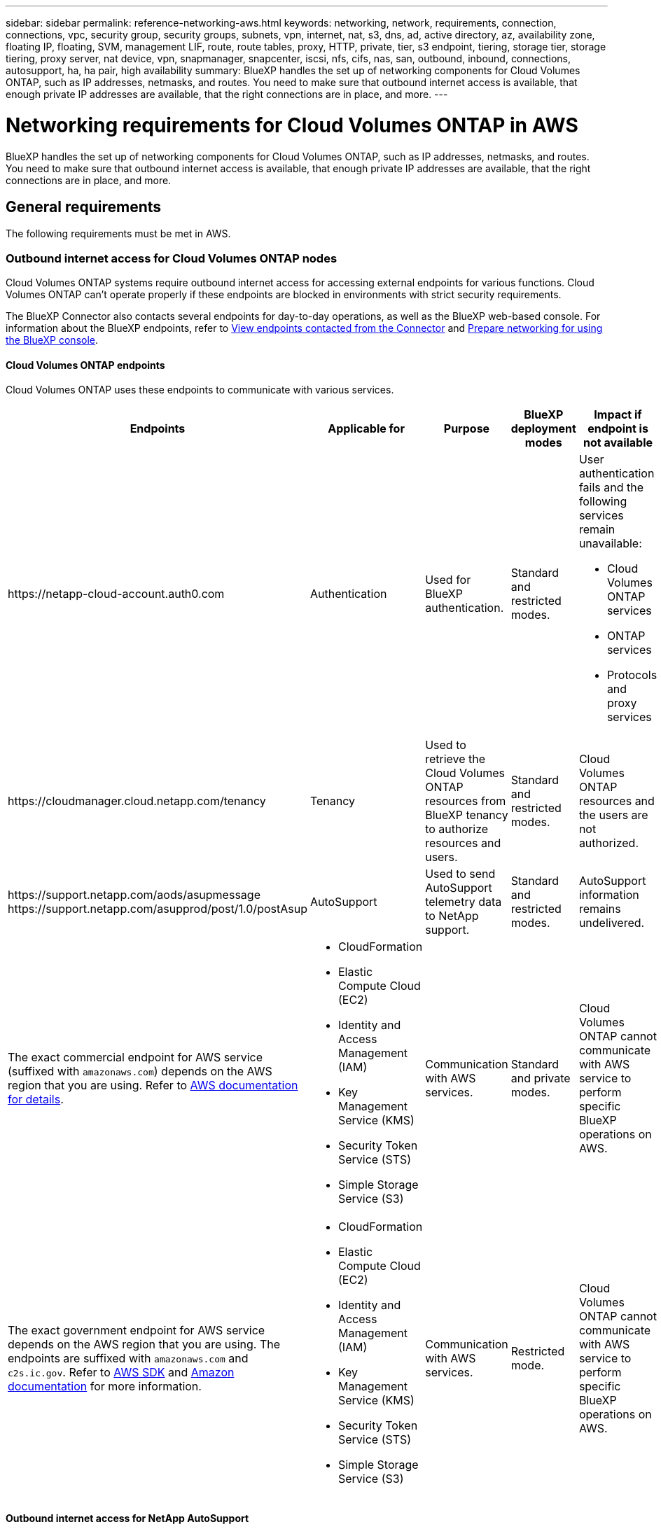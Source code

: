 ---
sidebar: sidebar
permalink: reference-networking-aws.html
keywords: networking, network, requirements, connection, connections, vpc, security group, security groups, subnets, vpn, internet, nat, s3, dns, ad, active directory, az, availability zone, floating IP, floating, SVM, management LIF, route, route tables, proxy, HTTP, private, tier, s3 endpoint, tiering, storage tier, storage tiering, proxy server, nat device, vpn, snapmanager, snapcenter, iscsi, nfs, cifs, nas, san, outbound, inbound, connections, autosupport, ha, ha pair, high availability
summary: BlueXP handles the set up of networking components for Cloud Volumes ONTAP, such as IP addresses, netmasks, and routes. You need to make sure that outbound internet access is available, that enough private IP addresses are available, that the right connections are in place, and more.
---

= Networking requirements for Cloud Volumes ONTAP in AWS
:hardbreaks:
:nofooter:
:icons: font
:linkattrs:
:imagesdir: ./media/

[.lead]
BlueXP handles the set up of networking components for Cloud Volumes ONTAP, such as IP addresses, netmasks, and routes. You need to make sure that outbound internet access is available, that enough private IP addresses are available, that the right connections are in place, and more.

== General requirements

The following requirements must be met in AWS.

=== Outbound internet access for Cloud Volumes ONTAP nodes
Cloud Volumes ONTAP systems require outbound internet access for accessing external endpoints for various functions. Cloud Volumes ONTAP can't operate properly if these endpoints are blocked in environments with strict security requirements.

The BlueXP Connector also contacts several endpoints for day-to-day operations, as well as the BlueXP web-based console. For information about the BlueXP endpoints, refer to https://docs.netapp.com/us-en/bluexp-setup-admin/task-install-connector-on-prem.html#step-3-set-up-networking[View endpoints contacted from the Connector^] and https://docs.netapp.com/us-en/bluexp-setup-admin/reference-networking-saas-console.html[Prepare networking for using the BlueXP console^].

==== Cloud Volumes ONTAP endpoints
Cloud Volumes ONTAP uses these endpoints to communicate with various services.

[cols=5*,options="header,autowidth"]
|===
| Endpoints
| Applicable for
| Purpose
| BlueXP deployment modes
| Impact if endpoint is not available 

| 
\https://netapp-cloud-account.auth0.com

| 
Authentication

a| Used for BlueXP authentication.

| Standard and restricted modes. 

a|User authentication fails and the following services remain unavailable:

* Cloud Volumes ONTAP services
* ONTAP services
* Protocols and proxy services

| 
\https://cloudmanager.cloud.netapp.com/tenancy

| 
Tenancy

| Used to retrieve the Cloud Volumes ONTAP resources from BlueXP tenancy to authorize resources and users.


| Standard and restricted modes.  

|Cloud Volumes ONTAP resources and the users are not authorized. 

| 
\https://support.netapp.com/aods/asupmessage
\https://support.netapp.com/asupprod/post/1.0/postAsup

| 
AutoSupport

| Used to send AutoSupport telemetry data to NetApp support. 


| Standard and restricted modes.

| AutoSupport information remains undelivered. 

| 
The exact commercial endpoint for AWS service (suffixed with `amazonaws.com`) depends on the AWS region that you are using. Refer to https://docs.aws.amazon.com/general/latest/gr/rande.html[AWS documentation for details^].

a| 

* CloudFormation
* Elastic Compute Cloud (EC2)
* Identity and Access Management (IAM)
* Key Management Service (KMS)
* Security Token Service (STS)
* Simple Storage Service (S3)

| Communication with AWS services.

| Standard and private modes.

| Cloud Volumes ONTAP cannot communicate with AWS service to perform specific BlueXP operations on AWS.

| 
The exact government endpoint for AWS service depends on the AWS region that you are using. The endpoints are suffixed with `amazonaws.com` and `c2s.ic.gov`. Refer to 	https://docs.aws.amazon.com/AWSJavaSDK/latest/javadoc/com/amazonaws/services/s3/model/Region.html[AWS SDK] and https://docs.aws.amazon.com/general/latest/gr/rande.html[Amazon documentation] for more information. 

a| 
* CloudFormation
* Elastic Compute Cloud (EC2)
* Identity and Access Management (IAM)
* Key Management Service (KMS)
* Security Token Service (STS)
* Simple Storage Service (S3)

| Communication with AWS services.

| Restricted mode.

| Cloud Volumes ONTAP cannot communicate with AWS service to perform specific BlueXP operations on AWS.

|===

==== Outbound internet access for NetApp AutoSupport 
Cloud Volumes ONTAP nodes require outbound internet access for accessing external endpoints for various functions. Cloud Volumes ONTAP can't operate properly if these endpoints are blocked in environments with strict security requirements.

Cloud Volumes ONTAP nodes require outbound internet access for NetApp AutoSupport, which proactively monitors the health of your system and sends messages to NetApp technical support.

Routing and firewall policies must allow HTTP/HTTPS traffic to the following endpoints so Cloud Volumes ONTAP can send AutoSupport messages:

* \https://support.netapp.com/aods/asupmessage
* \https://support.netapp.com/asupprod/post/1.0/postAsup

If you have a NAT instance, you must define an inbound security group rule that allows HTTPS traffic from the private subnet to the internet.

If an outbound internet connection isn't available to send AutoSupport messages, BlueXP automatically configures your Cloud Volumes ONTAP systems to use the Connector as a proxy server. The only requirement is to ensure that the Connector's security group allows _inbound_ connections over port 3128. You'll need to open this port after you deploy the Connector.

If you defined strict outbound rules for Cloud Volumes ONTAP, then you'll also need to ensure that the Cloud Volumes ONTAP security group allows _outbound_ connections over port 3128.

After you've verified that outbound internet access is available, you can test AutoSupport to ensure that it can send messages. For instructions, refer to the https://docs.netapp.com/us-en/ontap/system-admin/setup-autosupport-task.html[ONTAP documentation: Set up AutoSupport^].

If BlueXP notifies you that AutoSupport messages can't be sent, link:task-verify-autosupport.html#troubleshoot-your-autosupport-configuration[troubleshoot your AutoSupport configuration].

=== Outbound internet access for the HA mediator

The HA mediator instance must have an outbound connection to the AWS EC2 service so it can assist with storage failover. To provide the connection, you can add a public IP address, specify a proxy server, or use a manual option.

The manual option can be a NAT gateway or an interface VPC endpoint from the target subnet to the AWS EC2 service. For details about VPC endpoints, refer to the http://docs.aws.amazon.com/AmazonVPC/latest/UserGuide/vpce-interface.html[AWS Documentation: Interface VPC Endpoints (AWS PrivateLink)^].

=== Private IP addresses

BlueXP automatically allocates the required number of private IP addresses to Cloud Volumes ONTAP. You need to ensure that your networking has enough private IP addresses available.

The number of LIFs that BlueXP allocates for Cloud Volumes ONTAP depends on whether you deploy a single node system or an HA pair. A LIF is an IP address associated with a physical port.

==== IP addresses for a single node system

BlueXP allocates 6 IP addresses to a single node system.

The following table provides details about the LIFs that are associated with each private IP address.

[cols="20,40",options="header"]
|===
|LIF
|Purpose

| Cluster management | Administrative management of the entire cluster (HA pair).
| Node management | Administrative management of a node.
| Intercluster | Cross-cluster communication, backup, and replication.
| NAS data | Client access over NAS protocols.
| iSCSI data | Client access over the iSCSI protocol. Also used by the system for other important networking workflows. This LIF is required and should not be deleted.
| Storage VM management | A storage VM management LIF is used with management tools like SnapCenter.
|===

==== IP addresses for HA pairs

HA pairs require more IP addresses than a single node system does. These IP addresses are spread across different ethernet interfaces, as shown in the following image:

image:diagram_cvo_aws_networking_ha.png["A diagram that shows eth0, eth1, eth2 on a Cloud Volumes ONTAP HA configuration in AWS."]

The number of private IP addresses required for an HA pair depends on which deployment model you choose. An HA pair deployed in a _single_ AWS Availability Zone (AZ) requires 15 private IP addresses, while an HA pair deployed in _multiple_ AZs requires 13 private IP addresses.

The following tables provide details about the LIFs that are associated with each private IP address.

===== LIFs for HA pairs in a single AZ

[cols="20,20,20,40",options="header"]
|===
| LIF
| Interface
| Node
| Purpose

| Cluster management | eth0 |	node 1 | Administrative management of the entire cluster (HA pair).
| Node management	| eth0 | node 1 and node 2 | Administrative management of a node.
| Intercluster | eth0	| node 1 and node 2 | Cross-cluster communication, backup, and replication.
| NAS data | eth0	| node 1 | Client access over NAS protocols.
| iSCSI data | eth0 | node 1 and node 2 | Client access over the iSCSI protocol. Also used by the system for other important networking workflows. These LIFs are required and should not be deleted.
| Cluster connectivity | eth1	| node 1 and node 2 | Enables the nodes to communicate with each other and to move data within the cluster.
| HA connectivity	| eth2 | node 1 and node 2 | Communication between the two nodes in case of failover.
| RSM iSCSI traffic	| eth3 | node 1 and node 2 | RAID SyncMirror iSCSI traffic, as well as communication between the two Cloud Volumes ONTAP nodes and the mediator.
| Mediator | eth0	| Mediator | A communication channel between the nodes and the mediator to assist in storage takeover and giveback processes.
|===

===== LIFs for HA pairs in multiple AZs

[cols="20,20,20,40",options="header"]
|===
| LIF
| Interface
| Node
| Purpose

| Node management	| eth0 | node 1 and node 2 | Administrative management of a node.
| Intercluster | eth0	| node 1 and node 2 | Cross-cluster communication, backup, and replication.
| iSCSI data | eth0 | node 1 and node 2 | Client access over the iSCSI protocol.
These LIFs also manage the migration of floating IP addresses between nodes. These LIFs are required and should not be deleted.
| Cluster connectivity | eth1	| node 1 and node 2 | Enables the nodes to communicate with each other and to move data within the cluster.
| HA connectivity	| eth2 | node 1 and node 2 | Communication between the two nodes in case of failover.
| RSM iSCSI traffic	| eth3 | node 1 and node 2 | RAID SyncMirror iSCSI traffic, as well as communication between the two Cloud Volumes ONTAP nodes and the mediator.
| Mediator | eth0	| Mediator | A communication channel between the nodes and the mediator to assist in storage takeover and giveback processes.
|===

TIP: When deployed in multiple Availability Zones, several LIFs are associated with link:reference-networking-aws.html#floatingips[floating IP addresses], which don't count against the AWS private IP limit.

=== Security groups

You don't need to create security groups because BlueXP does that for you. If you need to use your own, refer to link:reference-security-groups.html[Security group rules].

TIP: Looking for information about the Connector? https://docs.netapp.com/us-en/bluexp-setup-admin/reference-ports-aws.html[View security group rules for the Connector^]

=== Connection for data tiering

If you want to use EBS as a performance tier and AWS S3 as a capacity tier, you must ensure that Cloud Volumes ONTAP has a connection to S3. The best way to provide that connection is by creating a VPC Endpoint to the S3 service. For instructions, refer to the https://docs.aws.amazon.com/AmazonVPC/latest/UserGuide/vpce-gateway.html#create-gateway-endpoint[AWS Documentation: Creating a Gateway Endpoint^].

When you create the VPC Endpoint, be sure to select the region, VPC, and route table that corresponds to the Cloud Volumes ONTAP instance. You must also modify the security group to add an outbound HTTPS rule that enables traffic to the S3 endpoint. Otherwise, Cloud Volumes ONTAP cannot connect to the S3 service.

If you experience any issues, refer to the https://aws.amazon.com/premiumsupport/knowledge-center/connect-s3-vpc-endpoint/[AWS Support Knowledge Center: Why can’t I connect to an S3 bucket using a gateway VPC endpoint?^]

=== Connections to ONTAP systems

To replicate data between a Cloud Volumes ONTAP system in AWS and ONTAP systems in other networks, you must have a VPN connection between the AWS VPC and the other network—for example, your corporate network. For instructions, refer to the https://docs.aws.amazon.com/AmazonVPC/latest/UserGuide/SetUpVPNConnections.html[AWS Documentation: Setting Up an AWS VPN Connection^].

=== DNS and Active Directory for CIFS

If you want to provision CIFS storage, you must set up DNS and Active Directory in AWS or extend your on-premises setup to AWS.

The DNS server must provide name resolution services for the Active Directory environment. You can configure DHCP option sets to use the default EC2 DNS server, which must not be the DNS server used by the Active Directory environment.

For instructions, refer to the https://aws-quickstart.github.io/quickstart-microsoft-activedirectory/[AWS Documentation: Active Directory Domain Services on the AWS Cloud: Quick Start Reference Deployment^].

=== VPC sharing

Starting with the 9.11.1 release, Cloud Volumes ONTAP HA pairs are supported in AWS with VPC sharing. VPC sharing enables your organization to share subnets with other AWS accounts. To use this configuration, you must set up your AWS environment and then deploy the HA pair using the API.

link:task-deploy-aws-shared-vpc.html[Learn how to deploy an HA pair in a shared subnet].

== Requirements for HA pairs in multiple AZs

Additional AWS networking requirements apply to Cloud Volumes ONTAP HA configurations that use multiple Availability Zones (AZs). You should review these requirements before you launch an HA pair because you must enter the networking details in BlueXP when you create the working environment.

To understand how HA pairs work, refer to link:concept-ha.html[High-availability pairs].

Availability Zones::
This HA deployment model uses multiple AZs to ensure high availability of your data. You should use a dedicated AZ for each Cloud Volumes ONTAP instance and the mediator instance, which provides a communication channel between the HA pair.

A subnet should be available in each Availability Zone.

[[floatingips]]
Floating IP addresses for NAS data and cluster/SVM management::
HA configurations in multiple AZs use floating IP addresses that migrate between nodes if failures occur. They are not natively accessible from outside the VPC, unless you link:task-setting-up-transit-gateway.html[set up an AWS transit gateway].
+
One floating IP address is for cluster management, one is for NFS/CIFS data on node 1, and one is for NFS/CIFS data on node 2. A fourth floating IP address for SVM management is optional.
+
NOTE: A floating IP address is required for the SVM management LIF if you use SnapDrive for Windows or SnapCenter with the HA pair.
+
You need to enter the floating IP addresses in BlueXP when you create a Cloud Volumes ONTAP HA working environment. BlueXP allocates the IP addresses to the HA pair when it launches the system.
+
The floating IP addresses must be outside of the CIDR blocks for all VPCs in the AWS region in which you deploy the HA configuration. Think of the floating IP addresses as a logical subnet that's outside of the VPCs in your region.
+
The following example shows the relationship between floating IP addresses and the VPCs in an AWS region. While the floating IP addresses are outside the CIDR blocks for all VPCs, they're routable to subnets through route tables.
+
image:diagram_ha_floating_ips.png[A conceptual image showing the CIDR blocks for five VPCs in an AWS region and three floating IP addresses that are outside the CIDR blocks of the VPCs.]
+
NOTE: BlueXP automatically creates static IP addresses for iSCSI access and for NAS access from clients outside the VPC. You don't need to meet any requirements for these types of IP addresses.

Transit gateway to enable floating IP access from outside the VPC::
If needed, link:task-setting-up-transit-gateway.html[set up an AWS transit gateway] to enable access to an HA pair's floating IP addresses from outside the VPC where the HA pair resides.

Route tables::
After you specify the floating IP addresses in BlueXP, you are then prompted to select the route tables that should include routes to the floating IP addresses. This enables client access to the HA pair.
+
If you have just one route table for the subnets in your VPC (the main route table), then BlueXP automatically adds the floating IP addresses to that route table. If you have more than one route table, it's very important to select the correct route tables when launching the HA pair. Otherwise, some clients might not have access to Cloud Volumes ONTAP.
+
For example, you might have two subnets that are associated with different route tables. If you select route table A, but not route table B, then clients in the subnet associated with route table A can access the HA pair, but clients in the subnet associated with route table B can't.
+
For more information about route tables, refer to the http://docs.aws.amazon.com/AmazonVPC/latest/UserGuide/VPC_Route_Tables.html[AWS Documentation: Route Tables^].

Connection to NetApp management tools::
To use NetApp management tools with HA configurations that are in multiple AZs, you have two connection options:

. Deploy the NetApp management tools in a different VPC and link:task-setting-up-transit-gateway.html[set up an AWS transit gateway]. The gateway enables access to the floating IP address for the cluster management interface from outside the VPC.

. Deploy the NetApp management tools in the same VPC with a similar routing configuration as NAS clients.

=== Example HA configuration

The following image illustrates the networking components specific to an HA pair in multiple AZs: three Availability Zones, three subnets, floating IP addresses, and a route table.

image:diagram_ha_networking.png["Conceptual image showing components in a Cloud Volumes ONTAP HA architecture: two Cloud Volumes ONTAP nodes and a mediator instance, each in separate availability zones."]

== Requirements for the Connector

If you haven't created a Connector yet, you should review networking requirements for the Connector as well.

* https://docs.netapp.com/us-en/bluexp-setup-admin/task-quick-start-connector-aws.html[View networking requirements for the Connector^]

* https://docs.netapp.com/us-en/bluexp-setup-admin/reference-ports-aws.html[Security group rules in AWS^]